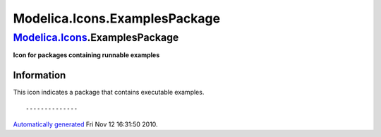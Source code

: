 ==============================
Modelica.Icons.ExamplesPackage
==============================

`Modelica.Icons <Modelica_Icons.html#Modelica.Icons>`_.ExamplesPackage
----------------------------------------------------------------------

**Icon for packages containing runnable examples**

Information
~~~~~~~~~~~

::

This icon indicates a package that contains executable examples.

::

--------------

`Automatically generated <http://www.3ds.com/>`_ Fri Nov 12 16:31:50
2010.
